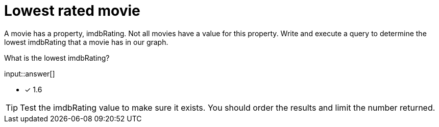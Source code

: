 :type: freetext

[.question.freetext]
= Lowest rated movie

A movie has a property, imdbRating. Not all movies have a value for this property.
Write and execute a query to determine the lowest imdbRating that a movie has in our graph.

What is the lowest imdbRating?

input::answer[]

* [x] 1.6

[TIP]
====
Test the imdbRating value to make sure it exists. You should order the results and limit the number returned.
====
